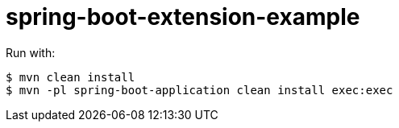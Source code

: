 = spring-boot-extension-example

Run with:

[source,bash]
----
$ mvn clean install
$ mvn -pl spring-boot-application clean install exec:exec
----


